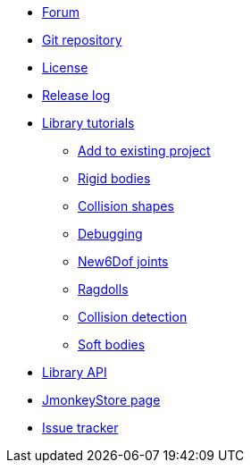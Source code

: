 * https://hub.jmonkeyengine.org/c/user-code-projects/minie/63[Forum]
* https://github.com/stephengold/Minie[Git repository]
* https://raw.githubusercontent.com/stephengold/Minie/master/LICENSE[License]
* https://github.com/stephengold/Minie/blob/master/MinieLibrary/release-notes.md[Release log]
* xref:minie-library-tutorials:add.adoc[Library tutorials]
** xref:minie-library-tutorials:add.adoc[Add to existing project]
** xref:minie-library-tutorials:rigidbody.adoc[Rigid bodies]
** xref:minie-library-tutorials:shape.adoc[Collision shapes]
** xref:minie-library-tutorials:debug.adoc[Debugging]
** xref:minie-library-tutorials:new6dof.adoc[New6Dof joints]
** xref:minie-library-tutorials:dac.adoc[Ragdolls]
** xref:minie-library-tutorials:detect.adoc[Collision detection]
** xref:minie-library-tutorials:softbody.adoc[Soft bodies]
* https://stephengold.github.io/Minie/minie/javadoc[Library API]
* https://jmonkeystore.com/38308161-c3cf-4e23-8754-528ca8387c11[JmonkeyStore page]
* https://github.com/stephengold/Minie/issues[Issue tracker]